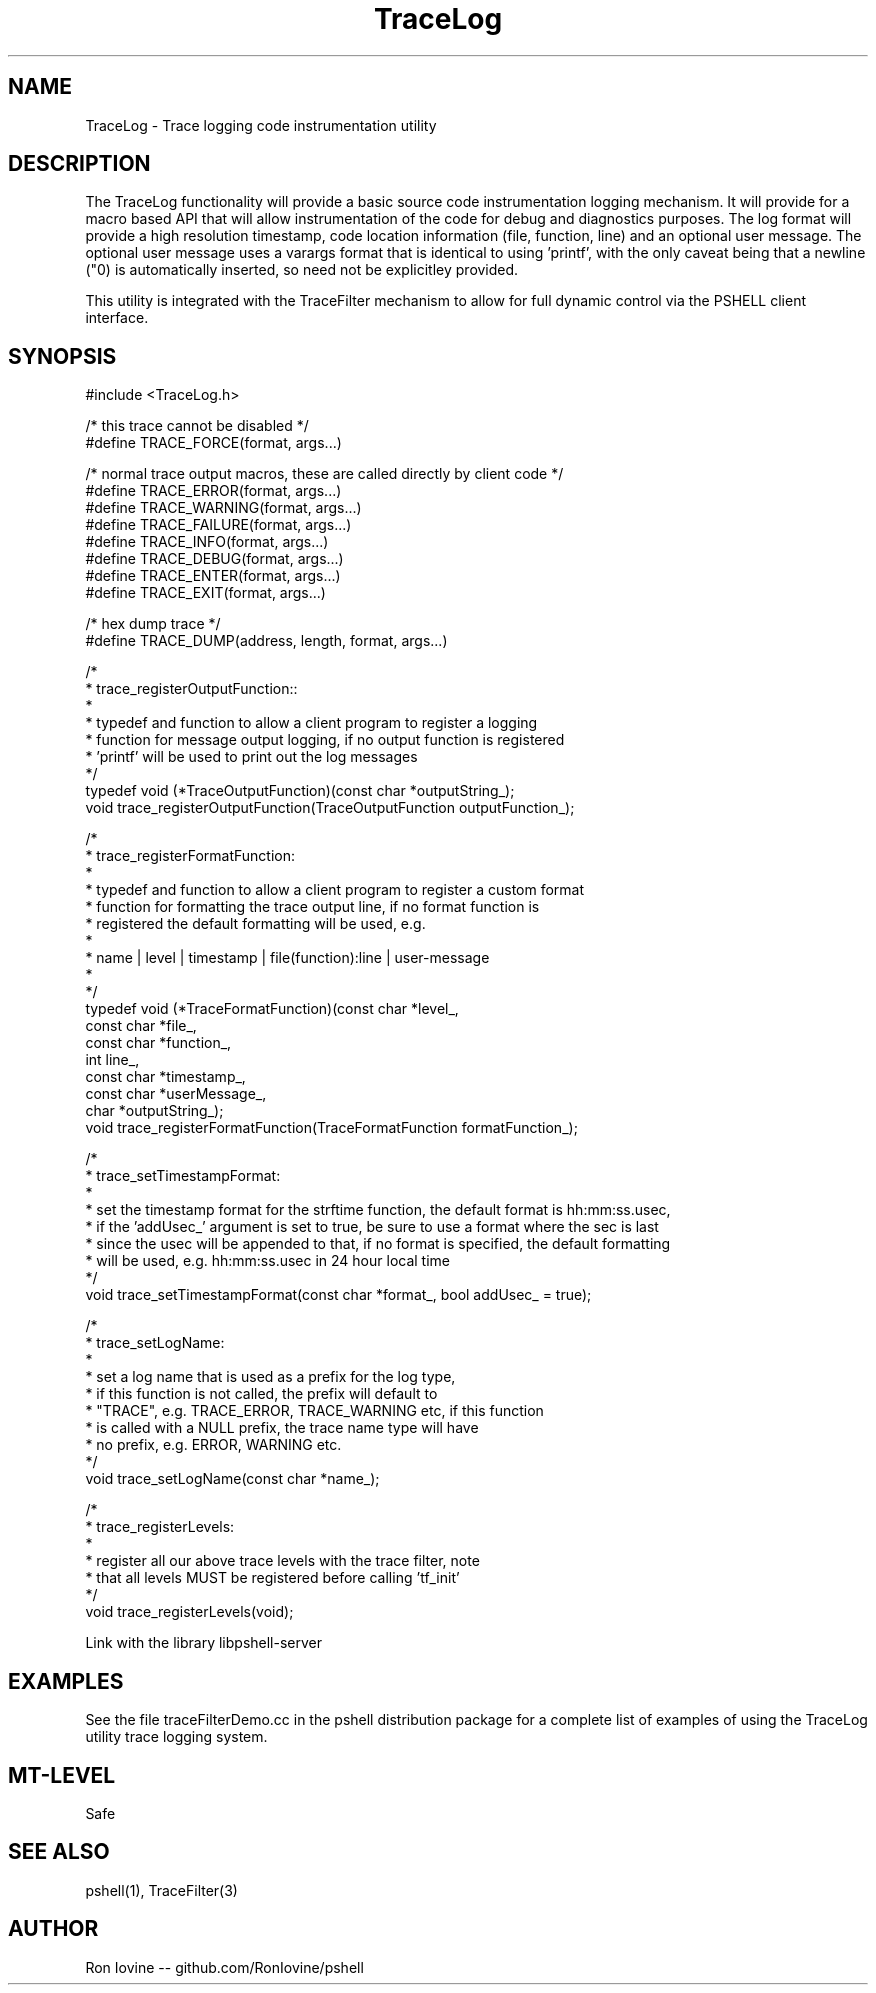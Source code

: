 .TH TraceLog 3 "Sep 2012" "TraceLog" "Trage logging utility"
.SH NAME
TraceLog - Trace logging code instrumentation utility
.SH DESCRIPTION
The TraceLog functionality will provide a basic source code instrumentation logging
mechanism.  It will provide for a macro based API that will allow instrumentation
of the code for debug and diagnostics purposes.  The log format will provide a high
resolution timestamp, code location information (file, function, line) and an optional
user message.  The optional user message uses a varargs format that is identical to
using 'printf', with the only caveat being that a newline ("\n") is automatically
inserted, so need not be explicitley provided.

This utility is integrated with the TraceFilter mechanism to allow for full dynamic
control via the PSHELL client interface.
.SH SYNOPSIS

#include <TraceLog.h>

/* this trace cannot be disabled */
.br
#define TRACE_FORCE(format, args...)

/* normal trace output macros, these are called directly by client code */
.br
#define TRACE_ERROR(format, args...)
.br
#define TRACE_WARNING(format, args...)
.br
#define TRACE_FAILURE(format, args...)
.br
#define TRACE_INFO(format, args...)
.br
#define TRACE_DEBUG(format, args...)
.br
#define TRACE_ENTER(format, args...)
.br
#define TRACE_EXIT(format, args...)

/* hex dump trace */
.br
#define TRACE_DUMP(address, length, format, args...)

/*
.br
 * trace_registerOutputFunction::
.br
 *
.br
 * typedef and function to allow a client program to register a logging
.br
 * function for message output logging, if no output function is registered
.br
 * 'printf' will be used to print out the log messages
.br
 */
.br
typedef void (*TraceOutputFunction)(const char *outputString_);
.br
void trace_registerOutputFunction(TraceOutputFunction outputFunction_);

/*
 * trace_registerFormatFunction:
 *
 * typedef and function to allow a client program to register a custom format
 * function for formatting the trace output line, if no format function is
 * registered the default formatting will be used, e.g.
 *
 * name | level | timestamp | file(function):line | user-message
 *
 */
.br
typedef void (*TraceFormatFunction)(const char *level_,
                                    const char *file_,
                                    const char *function_,
                                    int line_,
                                    const char *timestamp_,
                                    const char *userMessage_,
                                    char *outputString_);
.br
void trace_registerFormatFunction(TraceFormatFunction formatFunction_);

/*
 * trace_setTimestampFormat:
 *
 * set the timestamp format for the strftime function, the default format is hh:mm:ss.usec,
 * if the 'addUsec_' argument is set to true, be sure to use a format where the sec is last
 * since the usec will be appended to that, if no format is specified, the default formatting
 * will be used, e.g. hh:mm:ss.usec in 24 hour local time
 */
.br
void trace_setTimestampFormat(const char *format_, bool addUsec_ = true);

/*
.br
 * trace_setLogName:
.br
 *
.br
 * set a log name that is used as a prefix for the log type,
.br
 * if this function is not called, the prefix will default to
.br
 * "TRACE", e.g. TRACE_ERROR, TRACE_WARNING etc, if this function
.br
 * is called with a NULL prefix, the trace name type will have
.br
 * no prefix, e.g. ERROR, WARNING etc.
.br
 */
.br
void trace_setLogName(const char *name_);

/*
.br
 * trace_registerLevels:
.br
 *
.br
 * register all our above trace levels with the trace filter, note
.br
 * that all levels MUST be registered before calling 'tf_init'
.br
 */
.br
void trace_registerLevels(void);

Link with the library libpshell-server
.SH EXAMPLES
See the file traceFilterDemo.cc in the pshell distribution package for a complete
list of examples of using the TraceLog utility trace logging system.
.SH MT-LEVEL
Safe
.SH SEE ALSO
pshell(1), TraceFilter(3)
.SH AUTHOR
Ron Iovine  --  github.com/RonIovine/pshell
